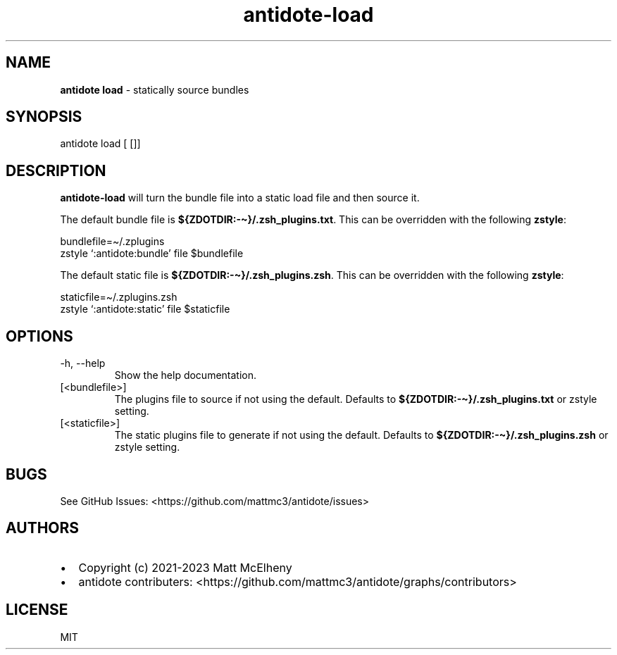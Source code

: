 .\" Automatically generated by Pandoc 2.19.2
.\"
.\" Define V font for inline verbatim, using C font in formats
.\" that render this, and otherwise B font.
.ie "\f[CB]x\f[]"x" \{\
. ftr V B
. ftr VI BI
. ftr VB B
. ftr VBI BI
.\}
.el \{\
. ftr V CR
. ftr VI CI
. ftr VB CB
. ftr VBI CBI
.\}
.TH "antidote-load" "1" "" "" "Antidote Manual"
.hy
.SH NAME
.PP
\f[B]antidote load\f[R] - statically source bundles
.SH SYNOPSIS
.PP
antidote load [ []]
.SH DESCRIPTION
.PP
\f[B]antidote-load\f[R] will turn the bundle file into a static load
file and then source it.
.PP
The default bundle file is \f[B]${ZDOTDIR:-\[ti]}/.zsh_plugins.txt\f[R].
This can be overridden with the following \f[B]zstyle\f[R]:
.PP
\ \ bundlefile=\[ti]/.zplugins
.PD 0
.P
.PD
\ \ zstyle `:antidote:bundle' file $bundlefile
.PP
The default static file is \f[B]${ZDOTDIR:-\[ti]}/.zsh_plugins.zsh\f[R].
This can be overridden with the following \f[B]zstyle\f[R]:
.PP
\ \ staticfile=\[ti]/.zplugins.zsh
.PD 0
.P
.PD
\ \ zstyle `:antidote:static' file $staticfile
.SH OPTIONS
.TP
-h, --help
Show the help documentation.
.TP
[<bundlefile>]
The plugins file to source if not using the default.
Defaults to \f[B]${ZDOTDIR:-\[ti]}/.zsh_plugins.txt\f[R] or zstyle
setting.
.TP
[<staticfile>]
The static plugins file to generate if not using the default.
Defaults to \f[B]${ZDOTDIR:-\[ti]}/.zsh_plugins.zsh\f[R] or zstyle
setting.
.SH BUGS
.PP
See GitHub Issues: <https://github.com/mattmc3/antidote/issues>
.SH AUTHORS
.IP \[bu] 2
Copyright (c) 2021-2023 Matt McElheny
.IP \[bu] 2
antidote contributers:
<https://github.com/mattmc3/antidote/graphs/contributors>
.SH LICENSE
.PP
MIT
